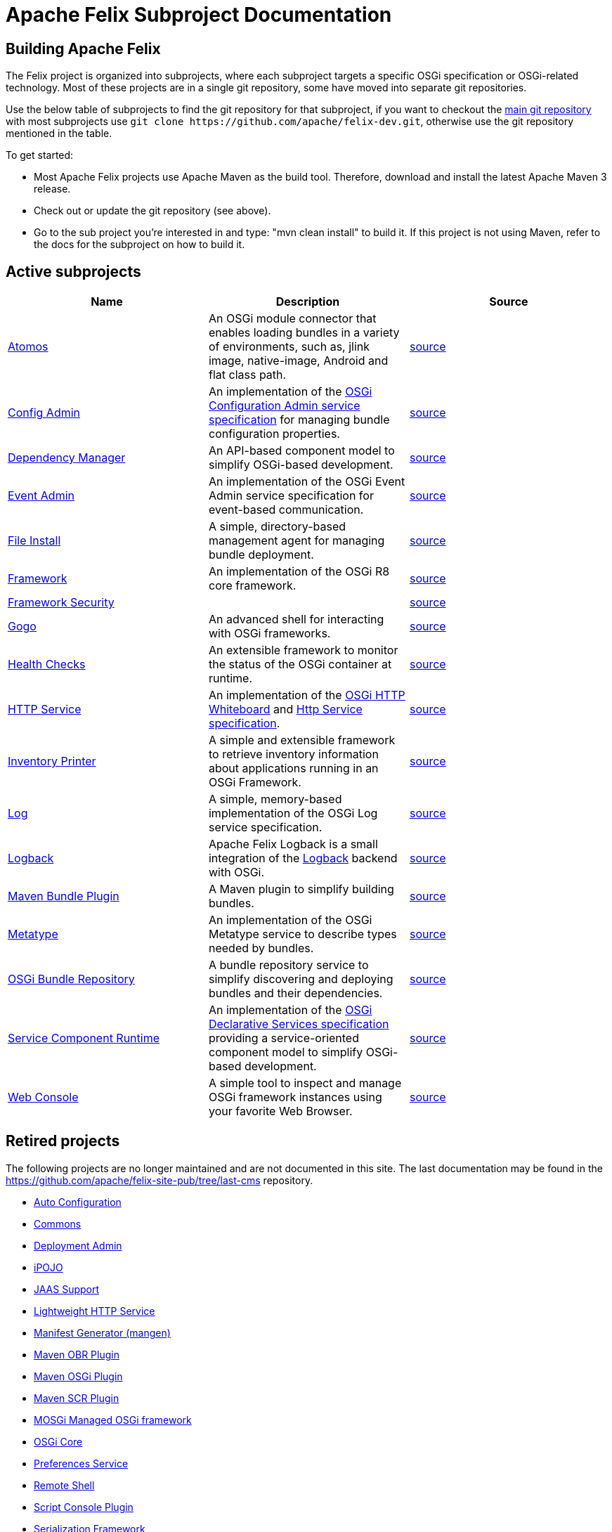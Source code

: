 = Apache Felix Subproject Documentation
:site-pub: https://github.com/apache/felix-site-pub
:last-cms-subprojects: {site-pub}/blob/last-cms/documentation/subprojects

== Building Apache Felix

The Felix project is organized into subprojects, where each subproject targets a specific OSGi specification or OSGi-related technology.
Most of these projects are in a single git repository, some have moved into separate git repositories.

Use the below table of subprojects to find the git repository for that subproject, if you want to checkout the https://github.com/apache/felix-dev.git[main git repository] with most subprojects use `+git clone https://github.com/apache/felix-dev.git+`, otherwise use the git repository mentioned in the table.

To get started:

* Most Apache Felix projects use Apache Maven as the build tool.
Therefore, download and install the latest Apache Maven 3 release.
* Check out or update the git repository (see above).
* Go to the sub project you're interested in and type: "mvn clean install" to build it.
If this project is not using Maven, refer to the docs for the subproject on how to build it.

== Active subprojects

|===
| Name | Description | Source

| https://github.com/apache/felix-atomos[Atomos]
| An OSGi module connector that enables loading bundles in a variety of environments, such as, jlink image, native-image, Android and flat class path.
| https://github.com/apache/felix-atomos[source]

| https://github.com/apache/felix-dev/tree/master/configadmin[Config Admin]
| An implementation of the https://osgi.org/specification/osgi.cmpn/7.0.0/service.cm.html[OSGi Configuration Admin service specification] for managing bundle configuration properties.
| https://github.com/apache/felix-dev/tree/master/configadmin[source]

| xref:subprojects/apache-felix-dependency-manager.adoc[Dependency Manager]
| An API-based component model to simplify OSGi-based development.
| https://github.com/apache/felix-dev/tree/master/dependencymanager[source]

| xref:subprojects/apache-felix-event-admin.adoc[Event Admin]
| An implementation of the OSGi Event Admin service specification for event-based communication.
| https://github.com/apache/felix-dev/tree/master/eventadmin[source]

| xref:subprojects/apache-felix-file-install.adoc[File Install]
| A simple, directory-based management agent for managing bundle deployment.
| https://github.com/apache/felix-dev/tree/master/fileinstall[source]

| xref:subprojects/apache-felix-framework.adoc[Framework]
| An implementation of the OSGi R8 core framework.
| https://github.com/apache/felix-dev/tree/master/framework[source]

| xref:subprojects/apache-felix-framework-security.adoc[Framework Security]
|
| https://github.com/apache/felix-dev/tree/master/framework.security[source]

| xref:subprojects/apache-felix-gogo.adoc[Gogo]
| An advanced shell for interacting with OSGi frameworks.
| https://github.com/apache/felix-dev/tree/master/gogo[source]

| xref:subprojects/apache-felix-healthchecks.adoc[Health Checks]
| An extensible framework to monitor the status of the OSGi container at runtime.
| https://github.com/apache/felix-dev/tree/master/healthcheck[source]

| https://github.com/apache/felix-dev/tree/master/http[HTTP Service]
| An implementation of the https://osgi.org/specification/osgi.cmpn/7.0.0/service.http.whiteboard.html[OSGi HTTP Whiteboard] and https://osgi.org/specification/osgi.cmpn/7.0.0/service.http.html[Http Service specification].
| https://github.com/apache/felix-dev/tree/master/http[source]

| xref:subprojects/apache-felix-inventory.adoc[Inventory Printer]
| A simple and extensible framework to retrieve inventory information about applications running in an OSGi Framework.
| https://github.com/apache/felix-dev/tree/master/inventory[source]

| xref:subprojects/apache-felix-log.adoc[Log]
| A simple, memory-based implementation of the OSGi Log service specification.
| https://github.com/apache/felix-dev/tree/master/log[source]

| xref:subprojects/apache-felix-logback.adoc[Logback]
| Apache Felix Logback is a small integration of the https://logback.qos.ch/[Logback] backend with OSGi.
| https://github.com/apache/felix-dev/tree/master/logback[source]

| xref:subprojects/apache-felix-maven-bundle-plugin-bnd.adoc[Maven Bundle Plugin]
| A Maven plugin to simplify building bundles.
| https://github.com/apache/felix-dev/tree/master/tools/maven-bundle-plugin[source]

| xref:subprojects/apache-felix-metatype-service.adoc[Metatype]
| An implementation of the OSGi Metatype service to describe types needed by bundles.
| https://github.com/apache/felix-dev/tree/master/shell[source]

| xref:subprojects/apache-felix-osgi-bundle-repository.adoc[OSGi Bundle Repository]
| A bundle repository service to simplify discovering and deploying bundles and their dependencies.
| https://github.com/apache/felix-dev/tree/master/org.osgi.service.obr[source]

| https://github.com/apache/felix-dev/tree/master/scr[Service Component Runtime]
| An implementation of the https://osgi.org/specification/osgi.cmpn/7.0.0/service.component.html[OSGi Declarative Services specification] providing a service-oriented component model to simplify OSGi-based development.
| https://github.com/apache/felix-dev/tree/master/scr[source]

| xref:subprojects/apache-felix-web-console.adoc[Web Console]
| A simple tool to inspect and manage OSGi framework instances using your favorite Web Browser.
| https://github.com/apache/felix-dev/tree/master/webconsole[source]
|===

== Retired projects

The following projects are no longer maintained and are not documented in this site.
The last documentation may be found in the {site-pub}/tree/last-cms repository.

* {last-cms-subprojects}/apache-felix-autoconf.html[Auto Configuration]
* {last-cms-subprojects}/apache-felix-commons.html[Commons]
* {last-cms-subprojects}/apache-felix-deployment-admin.html[Deployment Admin]
* {last-cms-subprojects}/apache-felix-ipojo.html[iPOJO]
* {last-cms-subprojects}/apache-felix-jaas.html[JAAS Support]
* {last-cms-subprojects}/apache-felix-lightweight-http-service.html[Lightweight HTTP Service]
* {last-cms-subprojects}/apache-felix-manifest-generator-mangen.html[Manifest Generator (mangen)]
* {last-cms-subprojects}/apache-felix-maven-obr-plugin.html[Maven OBR Plugin]
* {last-cms-subprojects}/apache-felix-maven-osgi-plugin.html[Maven OSGi Plugin]
* xref:subprojects/apache-felix-maven-scr-plugin.adoc[Maven SCR Plugin]
* {last-cms-subprojects}/mosgi-managed-osgi-framework.html[MOSGi Managed OSGi framework]
* {last-cms-subprojects}/apache-felix-osgi-core.html[OSGi Core]
* xref:subprojects/apache-felix-preferences-service.adoc[Preferences Service]
* xref:subprojects/apache-felix-remote-shell.adoc[Remote Shell]
* {last-cms-subprojects}/apache-felix-script-console-plugin.html[Script Console Plugin]
* {last-cms-subprojects}/apache-felix-serialization-framework.html[Serialization Framework]
* xref:subprojects/apache-felix-shell.adoc[Shell]
* xref:subprojects/apache-felix-shell-tui.adoc[Shell TUI]
* {last-cms-subprojects}/apache-felix-upnp.html[UPnP]
* {last-cms-subprojects}/apache-felix-user-admin.html[User Admin]
